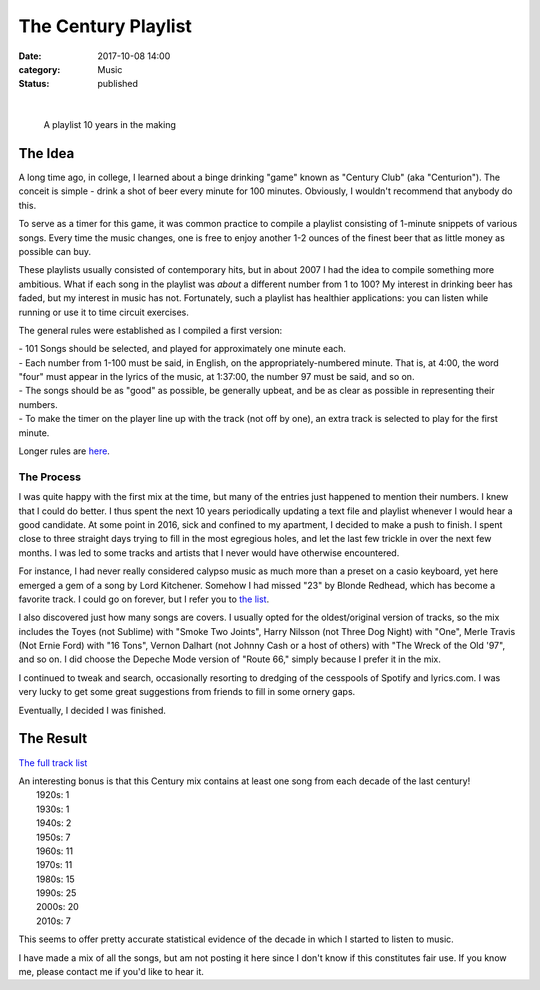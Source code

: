 The Century Playlist
####################
:date: 2017-10-08 14:00
:category: Music
:status: published

|

 |cover.png|

 A playlist 10 years in the making

The Idea
------------------
A long time ago, in college, I learned about a binge drinking "game" known as "Century Club" (aka "Centurion"). The conceit is simple - drink a shot of beer every minute for 100 minutes. Obviously, I wouldn't recommend that anybody do this.

To serve as a timer for this game, it was common practice to compile a playlist consisting of 1-minute snippets of various songs. Every time the music changes, one is free to enjoy another 1-2 ounces of the finest beer that as little money as possible can buy.

These playlists usually consisted of contemporary hits, but in about 2007 I had the idea to compile something more ambitious. What if each song in the playlist was *about* a different number from 1 to 100? My interest in drinking beer has faded, but my interest in music has not. Fortunately, such a playlist has healthier applications: you can listen while running or use it to time circuit exercises.

The general rules were established as I compiled a first version:

| - 101 Songs should be selected, and played for approximately one minute each.
| - Each number from 1-100 must be said, in English, on the appropriately-numbered minute. That is, at 4:00, the word "four" must appear in the lyrics of the music, at 1:37:00, the number 97 must be said, and so on.
| - The songs should be as "good" as possible, be generally upbeat, and be as clear as possible in representing their numbers.
| - To make the timer on the player line up with the track (not off by one), an extra track is selected to play for the first minute.

Longer rules are `here <https://www.bitbucket.org/psanan/century>`__.

The Process
____________________
I was quite happy with the first mix at the time, but many of the entries just happened to mention their numbers. I knew that I could do better.
I thus spent the next 10 years periodically updating a text file and playlist whenever I would hear a good candidate. At some point in 2016, sick and confined to my apartment, I decided to make a push to finish. I spent close to three straight days trying to fill in the most egregious holes, and let the last few trickle in over the next few months. I was led to some tracks and artists that I never would have otherwise encountered.

For instance, I had never really considered calypso music as much more than a preset on a casio keyboard, yet here emerged a gem of a song by Lord Kitchener.
Somehow I had missed "23" by Blonde Redhead, which has become a favorite track. I could go on forever, but I refer you to `the list <https://www.bitbucket.org/psanan/century>`__.

I also discovered just how many songs are covers. I usually opted for the oldest/original version of tracks, so the mix includes the Toyes (not Sublime) with "Smoke Two Joints", Harry Nilsson (not Three Dog Night) with "One", Merle Travis (Not Ernie Ford) with "16 Tons", Vernon Dalhart (not Johnny Cash or a host of others) with "The Wreck of the Old '97", and so on. I did choose the Depeche Mode version of "Route 66," simply because I prefer it in the mix.

I continued to tweak and search, occasionally resorting to dredging of the cesspools of Spotify and lyrics.com.
I was very lucky to get some great suggestions from friends to fill in some ornery gaps.

Eventually, I decided I was finished.

The Result
-------------------------

`The full track list <https://www.bitbucket.org/psanan/century>`__

| An interesting bonus is that this Century mix contains at least one song from each decade of the last century!
|   1920s: 1
|   1930s: 1
|   1940s: 2
|   1950s: 7
|   1960s: 11
|   1970s: 11
|   1980s: 15
|   1990s: 25
|   2000s: 20
|   2010s: 7

This seems to offer pretty accurate statistical evidence of the decade in which I started to listen to music.

I have made a mix of all the songs, but am not posting it here since I don't know if this constitutes fair use.
If you know me, please contact me if you'd like to hear it.

.. |cover.png| image:: images/older_posts/2017/10/cover.png
   :class: alignnone size-full wp-image-506
   :width: 600px
   :target: images/older_posts/2017/10/cover.png
